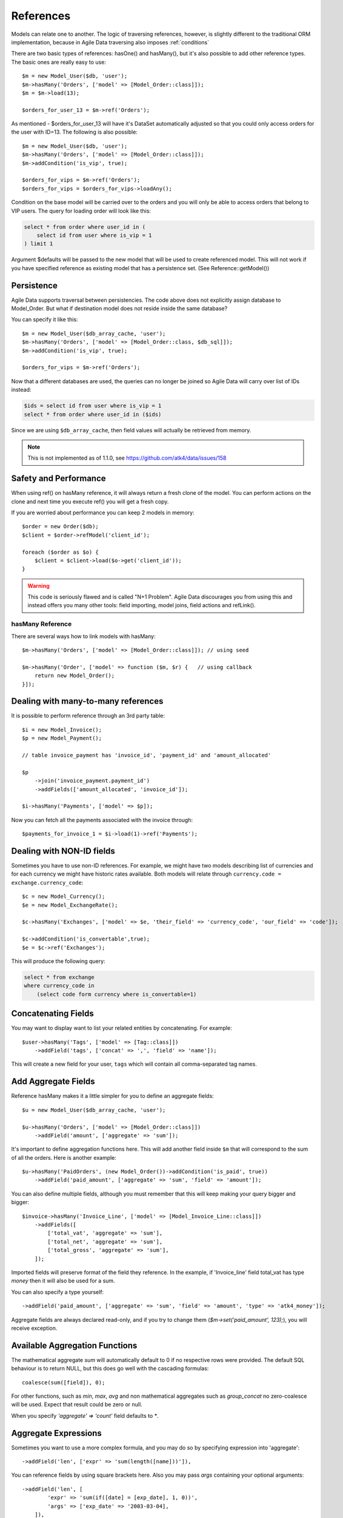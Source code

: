 
.. _References:

==========
References
==========

.. php:class:: Model

.. php:method:: ref($link, $details = []);

Models can relate one to another. The logic of traversing references, however,
is slightly different to the traditional ORM implementation, because in Agile
Data traversing also imposes :ref:`conditions`

There are two basic types of references: hasOne() and hasMany(), but it's also
possible to add other reference types. The basic ones are really easy to
use::

    $m = new Model_User($db, 'user');
    $m->hasMany('Orders', ['model' => [Model_Order::class]]);
    $m = $m->load(13);

    $orders_for_user_13 = $m->ref('Orders');

As mentioned - $orders_for_user_13 will have it's DataSet automatically adjusted
so that you could only access orders for the user with ID=13. The following is
also possible::

    $m = new Model_User($db, 'user');
    $m->hasMany('Orders', ['model' => [Model_Order::class]]);
    $m->addCondition('is_vip', true);

    $orders_for_vips = $m->ref('Orders');
    $orders_for_vips = $orders_for_vips->loadAny();

Condition on the base model will be carried over to the orders and you will
only be able to access orders that belong to VIP users. The query for loading
order will look like this:

.. code-block:: sql

    select * from order where user_id in (
        select id from user where is_vip = 1
    ) limit 1

Argument $defaults will be passed to the new model that will be used to create
referenced model. This will not work if you have specified reference as existing
model that has a persistence set. (See Reference::getModel())

Persistence
-----------

Agile Data supports traversal between persistencies. The code above does not
explicitly assign database to Model_Order. But what if destination model does
not reside inside the same database?

You can specify it like this::

    $m = new Model_User($db_array_cache, 'user');
    $m->hasMany('Orders', ['model' => [Model_Order::class, $db_sql]]);
    $m->addCondition('is_vip', true);

    $orders_for_vips = $m->ref('Orders');

Now that a different databases are used, the queries can no longer be
joined so Agile Data will carry over list of IDs instead:

.. code-block:: sql

    $ids = select id from user where is_vip = 1
    select * from order where user_id in ($ids)

Since we are using ``$db_array_cache``, then field values will actually
be retrieved from memory.

.. note:: This is not implemented as of 1.1.0, see https://github.com/atk4/data/issues/158

Safety and Performance
----------------------

When using ref() on hasMany reference, it will always return a fresh clone of
the model. You can perform actions on the clone and next time you execute ref()
you will get a fresh copy.

If you are worried about performance you can keep 2 models in memory::

    $order = new Order($db);
    $client = $order->refModel('client_id');

    foreach ($order as $o) {
        $client = $client->load($o->get('client_id'));
    }

.. warning:: This code is seriously flawed and is called "N+1 Problem".
    Agile Data discourages you from using this and instead offers you many
    other tools: field importing, model joins, field actions and refLink().


hasMany Reference
=================

.. php:method:: hasMany($link, ['model' => $model]);

There are several ways how to link models with hasMany::

    $m->hasMany('Orders', ['model' => [Model_Order::class]]); // using seed

    $m->hasMany('Order', ['model' => function ($m, $r) {   // using callback
        return new Model_Order();
    }]);


Dealing with many-to-many references
------------------------------------

It is possible to perform reference through an 3rd party table::

    $i = new Model_Invoice();
    $p = new Model_Payment();

    // table invoice_payment has 'invoice_id', 'payment_id' and 'amount_allocated'

    $p
        ->join('invoice_payment.payment_id')
        ->addFields(['amount_allocated', 'invoice_id']);

    $i->hasMany('Payments', ['model' => $p]);

Now you can fetch all the payments associated with the invoice through::

    $payments_for_invoice_1 = $i->load(1)->ref('Payments');

Dealing with NON-ID fields
--------------------------

Sometimes you have to use non-ID references. For example, we might have two models
describing list of currencies and for each currency we might have historic rates
available. Both models will relate through ``currency.code = exchange.currency_code``::

    $c = new Model_Currency();
    $e = new Model_ExchangeRate();

    $c->hasMany('Exchanges', ['model' => $e, 'their_field' => 'currency_code', 'our_field' => 'code']);

    $c->addCondition('is_convertable',true);
    $e = $c->ref('Exchanges');

This will produce the following query:

.. code-block:: sql

    select * from exchange
    where currency_code in
        (select code form currency where is_convertable=1)


Concatenating Fields
--------------------

You may want to display want to list your related entities by concatenating. For example::

    $user->hasMany('Tags', ['model' => [Tag::class]])
        ->addField('tags', ['concat' => ',', 'field' => 'name']);

This will create a new field for your user, ``tags`` which will contain all comma-separated
tag names.

Add Aggregate Fields
--------------------

Reference hasMany makes it a little simpler for you to define an aggregate fields::

    $u = new Model_User($db_array_cache, 'user');

    $u->hasMany('Orders', ['model' => [Model_Order::class]])
        ->addField('amount', ['aggregate' => 'sum']);

It's important to define aggregation functions here. This will add another field
inside ``$m`` that will correspond to the sum of all the orders. Here is another
example::

    $u->hasMany('PaidOrders', (new Model_Order())->addCondition('is_paid', true))
        ->addField('paid_amount', ['aggregate' => 'sum', 'field' => 'amount']);

You can also define multiple fields, although you must remember that this will
keep making your query bigger and bigger::

    $invoice->hasMany('Invoice_Line', ['model' => [Model_Invoice_Line::class]])
        ->addFields([
            ['total_vat', 'aggregate' => 'sum'],
            ['total_net', 'aggregate' => 'sum'],
            ['total_gross', 'aggregate' => 'sum'],
        ]);

Imported fields will preserve format of the field they reference. In the example,
if 'Invoice_line' field total_vat has type `money` then it will also be used
for a sum.

You can also specify a type yourself::

    ->addField('paid_amount', ['aggregate' => 'sum', 'field' => 'amount', 'type' => 'atk4_money']);

Aggregate fields are always declared read-only, and if you try to
change them (`$m->set('paid_amount', 123);`), you will receive exception.

Available Aggregation Functions
-------------------------------

The mathematical aggregate `sum` will automatically
default to 0 if no respective rows were provided. The default SQL behaviour is to
return NULL, but this does go well with the cascading formulas::

    coalesce(sum([field]), 0);

For other functions, such as `min`, `max`, `avg` and non mathematical aggregates such
as `group_concat` no zero-coalesce will be used. Expect that result could be zero or
null.

When you specify `'aggregate' => 'count'` field defaults to `*`.

Aggregate Expressions
---------------------

Sometimes you want to use a more complex formula, and you may do so by specifying
expression into 'aggregate'::

    ->addField('len', ['expr' => 'sum(length([name]))']),

You can reference fields by using square brackets here. Also you may pass `args`
containing your optional arguments::

    ->addField('len', [
            'expr' => 'sum(if([date] = [exp_date], 1, 0))',
            'args' => ['exp_date' => '2003-03-04],
        ]),

Alternatively you may also specify either 'aggregate'::

    $book->hasMany('Pages', ['model' => [Page::class]])
        ->addField('page_list', [
            'aggregate' => $book->refModel('Pages')->expr('group_concat([number], [])', ['-']),
        ]);


or 'field'::

    ->addField('paid_amount', ['aggregate' => 'count', 'field' => new \Atk4\Data\Persistence\Sql\Expression('*')]);

.. note:: as of 1.3.4 count's field defaults to `*` - no need to specify explicitly.

hasMany / refLink / refModel
============================

.. php:method:: refLink($link)

Normally ref() will return a usable model back to you, however if you use refLink then
the conditioning will be done differently. refLink is useful when defining
sub-queries::

    $m = new Model_User($db_array_cache, 'user');
    $m->hasMany('Orders', ['model' => [Model_Order::class]]);
    $m->addCondition('is_vip', true);

    $sum = $m->refLink('Orders')->action('fx0', ['sum', 'amount']);
    $m->addExpression('sum_amount')->set($sum);

The refLink would define a condition on a query like this:

.. code-block:: sql

    select * from `order` where user_id = `user`.id

And it will not be viable on its own, however if you use it inside a sub-query,
then it now makes sense for generating expression:

.. code-block:: sql

    select
        (select sum(amount) from `order` where user_id = `user`.id) sum_amount
    from user
    where is_vip = 1

.. php:method:: refModel($link)

There are many situations when you need to get referenced model instead of
reference itself. In such case refModel() comes in as handy shortcut of doing
`$model->refLink($link)->getModel()`.

hasOne reference
================

.. php:method:: hasOne($link, ['model' => $model])

    $model can be an array containing options: [$model, ...]


This reference allows you to attach a related model to a foreign key::

    $o = new Model_Order($db, 'order');
    $u = new Model_User($db, 'user');

    $o->hasOne('user_id', ['model' => $u]);

This reference is similar to hasMany, but it does behave slightly different.
Also this reference will define a system new field ``user_id`` if you haven't
done so already.


Traversing loaded model
-----------------------

If your ``$o`` model is loaded, then traversing into user will also load the user,
because we specifically know the ID of that user. No conditions will be set::

    echo $o->load(3)->ref('user_id')['name']; // will show name of the user, of order #3

Traversing DataSet
------------------

If your model is not loaded then using ref() will traverse by conditioning
DataSet of the user model::

    $o->unload(); // just to be sure!
    $o->addCondition('status', 'failed');
    $u = $o->ref('user_id');


    $u = $u->loadAny();  // will load some user who has at least one failed order

The important point here is that no additional queries are generated in the
process and the loadAny() will look like this:

.. code-block:: sql

    select * from user where id in
        (select user_id from order where status = 'failed')

By passing options to hasOne() you can also differentiate field name::

    $o->addField('user_id');
    $o->hasOne('User', ['model' => $u, 'our_field' => 'user_id']);

    $o->load(1)->ref('User')['name'];

You can also use ``their_field`` if you need non-id matching (see example above
for hasMany()).

Importing Fields
----------------

You can import some fields from related model. For example if you have list
of invoices, and each invoice contains "currency_id", but in order to get the
currency name you need another table, you can use this syntax to easily import
the field::

    $i = new Model_Invoice($db)
    $c = new Model_Currency($db);

    $i->hasOne('currency_id', ['model' => $c])
        ->addField('currency_name', 'name');


This code also resolves problem with a duplicate 'name' field. Since you might have
a 'name' field inside 'Invoice' already, you can name the field 'currency_name'
which will reference 'name' field inside Currency. You can also import multiple
fields but keep in mind that this may make your query much longer.
The argument is associative array and if key is specified, then the field will
be renamed, just as we did above::

    $u = new Model_User($db)
    $a = new Model_Address($db);

    $u->hasOne('address_id', ['model' => $a])
        ->addFields([
            'address_1',
            'address_2',
            'address_3',
            'address_notes' => ['notes', 'type' => 'text'],
        ]);

Above, all ``address_`` fields are copied with the same name, however field
'notes' from Address model will be called 'address_notes' inside user model.

.. important::
    When importing fields, they will preserve type, e.g. if you are importing
    'date' then the type of your imported field will also be date. Imported
    fields are also marked as "read-only" and attempt to change them will result
    in exception.

Importing hasOne Title
----------------------

When you are using hasOne() in most cases the referenced object will be addressed
through "ID" but will have a human-readable field as well. In the example above
`Model_Currency` has a title field called `name`. Agile Data provides you an
easier way how to define currency title::

    $i = new Invoice($db)

    $i->hasOne('currency_id', ['model' => [Currency::class]])
        ->addTitle();

This would create 'currency' field containing name of the currency::

    $i = $i->load(20);

    echo "Currency for invoice 20 is " . $i->get('currency');   // EUR

Unlike addField() which creates fields read-only, title field can in fact be
modified::

    $i->set('currency', 'GBP');
    $i->save();

    // will update $i->get('currency_id') to the corresponding ID for currency with name GBP.

This behavior is awesome when you are importing large amounts of data, because
the lookup for the currency_id is entirely done in a database.

By default name of the field will be calculated by removing "_id" from the end
of hasOne field, but to override this, you can specify name of the title field
explicitly::

    $i->hasOne('currency_id', ['model' => [Currency::class]])
        ->addTitle(['field' => 'currency_name']);

User-defined Reference
======================

.. php:method:: addRef($link, $callback)

Sometimes you would want to have a different type of relation between models,
so with `addRef` you can define whatever reference you want::

    $m->addRef('Archive', ['model' => function ($m) {
        return $m->newInstance(null, ['table' => $m->table . '_archive']);
    }]);

The above example will work for a table structure where a main table `user` is
shadowed by a archive table `user_archive`. Structure of both tables are same,
and if you wish to look into an archive of a User you would do::

    $user->ref('Archive');

Note that you can create one-to-many or many-to-one relations, by using your
custom logic.
No condition will be applied by default so it's all up to you::

    $m->addRef('Archive', ['model' => function ($m) {
        $archive = $m->newInstance(null, ['table' => $m->table . '_archive']);

        $m->addField('original_id', ['type' => 'integer']);

        if ($m->isLoaded())) {
            $archive->addCondition('original_id', $m->getId());
            // only show record of currently loaded record
        }
    }]);

Reference Discovery
===================

You can call :php:meth:`Model::getRefs()` to fetch all the references of a model::

    $refs = $model->getRefs();
    $ref = $refs['owner_id'];

or if you know the reference you'd like to fetch, you can use :php:meth:`Model::getRef()`::

    $ref = $model->getRef('owner_id');

While :php:meth:`Model::ref()` returns a related model, :php:meth:`Model::getRef()`
gives you the reference object itself so that you could perform some changes on it,
such as import more fields with :php:meth:`Model::addField()`.

Or you can use :php:meth:`Model::refModel()` which will simply return referenced
model and you can do fancy things with it.

    $ref_model = $model->refModel('owner_id');

You can also use :php:meth:`Model::hasRef()` to check if particular reference
exists in model::

    if ($model->hasRef('owner_id')) {
        $ref = $model->getRef('owner_id');
    }

Deep traversal
==============

When operating with data-sets you can define references that use deep traversal::

    echo $o->load(1)->ref('user_id')->ref('address_id')['address_1'];

The above example will actually perform 3 load operations, because as I have
explained above, :php:meth:`Model::ref()` loads related model when called on
a loaded model. To perform a single query instead, you can use::

    echo $o->withId(1)->ref('user_id')->ref('address_id')->loadAny()['address_1'];

Here ``withId()`` will only set a condition without actually loading the record
and traversal will encapsulate sub-queries resulting in a query like this:

.. code-block:: sql

    select * from address where id in
        (select address_id from user where id in
            (select user_id from order where id=1 ))


Reference Aliases
=================

When related entity relies on the same table it is possible to run into problem
when SQL is confused about which table to use.

.. code-block:: sql

    select name, (select name from item where item.parent_id = item.id) parent_name from item

To avoid this problem Agile Data will automatically alias tables in sub-queries.
Here is how it works::

    $item->hasMany('parent_item_id', ['model' => [Model_Item::class]])
        ->addField('parent', 'name');

When generating expression for 'parent', the sub-query will use alias ``pi``
consisting of first letters in 'parent_item_id'. (except _id). You can actually
specify a custom table alias if you want::

    $item->hasMany('parent_item_id', ['model' => [Model_Item::class], 'table_alias' => 'mypi'])
        ->addField('parent', 'name');

Additionally you can pass table_alias as second argument into :php:meth:`Model::ref()`
or :php:meth:`Model::refLink()`. This can help you in creating a recursive models
that relate to itself. Here is example::

    class Model_Item3 extends \Atk4\Data\Model {
        public $table = 'item';

        function init(): void {
            parent::init();

            $m = new Model_Item3();

            $this->addField('name');
            $this->addField('age');
            $i2 = $this->join('item2.item_id');
            $i2->hasOne('parent_item_id', ['model' => $m, 'table_alias' => 'parent'])
                ->addTitle();

            $this->hasMany('Child', ['model' => $m, 'their_field' => 'parent_item_id', 'table_alias' => 'child'])
                ->addField('child_age',['aggregate' => 'sum', 'field' => 'age']);
        }
    }

Loading model like that can produce a pretty sophisticated query:

.. code-block:: sql

    select
        `pp`.`id`,`pp`.`name`,`pp`.`age`,`pp_i`.`parent_item_id`,
        (select `parent`.`name`
         from `item` `parent`
         left join `item2` as `parent_i` on `parent_i`.`item_id` = `parent`.`id`
         where `parent`.`id` = `pp_i`.`parent_item_id`
         ) `parent_item`,
        (select sum(`child`.`age`) from `item` `child`
         left join `item2` as `child_i` on `child_i`.`item_id` = `child`.`id`
         where `child_i`.`parent_item_id` = `pp`.`id`
        ) `child_age`,`pp`.`id` `_i`
    from `item` `pp`left join `item2` as `pp_i` on `pp_i`.`item_id` = `pp`.`id`

Various ways to specify options
-------------------------------

When calling `hasOne()->addFields()` there are various ways to pass options:

- `addFields(['name', 'dob'])` - no options are passed, use defaults. Note that
  reference will not fetch the type of foreign field due to performance consideration.

- `addFields(['first_name' => 'name'])` - this indicates aliasing. Field `name`
  will be added as `first_name`.

- `addFields([['dob', 'type' => 'date']])` - wrap inside array to pass options to
  field

- `addFields(['the_date' => ['dob', 'type' => 'date']])` - combination of aliasing
  and options

- `addFields(['dob', 'dod'], ['type' => 'date'])` - passing defaults for multiple
  fields


References with New Records
===========================

Agile Data takes extra care to help you link your new records with new related
entities.
Consider the following two models::

    class Model_User extends \Atk4\Data\Model {
        public $table = 'user';
        function init(): void {
            parent::init();
            $this->addField('name');

            $this->hasOne('contact_id', ['model' => [Model_Contact::class]]);
        }
    }

    class Model_Contact extends \Atk4\Data\Model {
        public $table = 'contact';
        function init(): void {
            parent::init();

            $this->addField('address');
        }
    }

This is a classic one to one reference, but let's look what happens when you are
working with a new model::

    $m = new Model_User($db);

    $m->set('name', 'John');
    $m->save();

In this scenario, a new record will be added into 'user' with 'contact_id' equal
to null. The next example will traverse into the contact to set it up::

    $m = new Model_User($db);

    $m->set('name', 'John');
    $m->ref('address_id')->save(['address' => 'street']);
    $m->save();

When entity which you have referenced through ref() is saved, it will automatically
populate $m->get('contact_id') field and the final $m->save() will also store the reference.

ID setting is implemented through a basic hook. Related model will have afterSave
hook, which will update address_id field of the $m.

Reference Classes
=================

References are implemented through several classes:

.. php:class:: Reference\HasOne

    Defines generic reference, that is typically created by :php:meth:`Model::addRef`

.. php:attr:: table_alias

    Alias for related table. Because multiple references can point to the same
    table, ability to have unique alias is pretty good.

    You don't have to change this property, it is generated automatically.

.. php:attr:: link

    What should we pass into owner->ref() to get through to this reference.
    Each reference has a unique identifier, although it's stored
    in Model's elements as '#ref-xx'.

.. php:attr:: model

    May store reference to related model, depending on implementation.

.. php:attr:: our_field

    This is an optional property which can be used by your implementation
    to store field-level relationship based on a common field matching.

.. php:attr:: their_filed

    This is an optional property which can be used by your implementation
    to store field-level relationship based on a common field matching.

.. php:method:: getModel

    Returns referenced model without conditions.

.. php:method:: ref

    Returns referenced model WITH conditions. (if possible)


